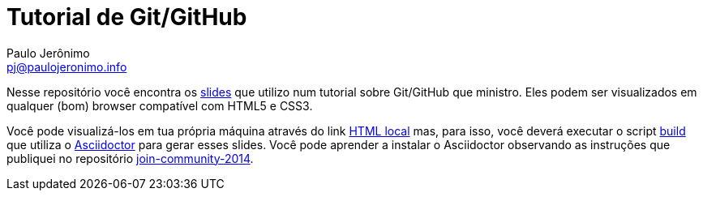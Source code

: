 = Tutorial de Git/GitHub =
:author: Paulo Jerônimo
:email: pj@paulojeronimo.info

Nesse repositório você encontra os link:index.asciidoc[slides] que utilizo num tutorial sobre Git/GitHub que ministro. Eles podem ser visualizados em qualquer (bom) browser compatível com HTML5 e CSS3.

Você pode visualizá-los em tua própria máquina através do link link:index.html[HTML local] mas, para isso, você deverá executar o script link:build[build] que utiliza o http://asciidoctor.org[Asciidoctor] para gerar esses slides. Você pode aprender a instalar o Asciidoctor observando as instruções que publiquei no repositório https://github.com/paulojeronimo/join-community-2014[join-community-2014].
